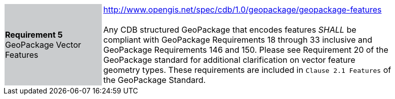 [width="90%",cols="2,6"]
|===
|*Requirement 5* GeoPackage Vector Features {set:cellbgcolor:#CACCCE}|http://www.opengis.net/spec/cdb/1.0/geopackage/geopackage-features +
 +
Any CDB structured GeoPackage that encodes features _SHALL_ be compliant with GeoPackage Requirements 18 through 33 inclusive and GeoPackage Requirements 146 and 150. Please see Requirement 20 of the GeoPackage standard for additional clarification on vector feature geometry types. These requirements are included in `Clause 2.1 Features` of the GeoPackage Standard.
{set:cellbgcolor:#FFFFFF}
|===
